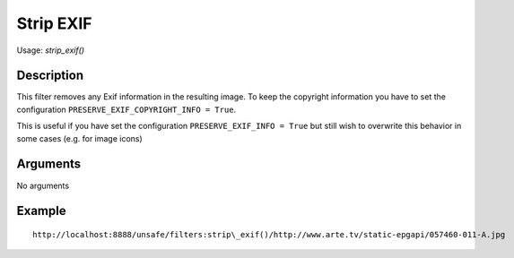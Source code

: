 Strip EXIF
==========

Usage: `strip\_exif()`

Description
-----------

This filter removes any Exif information in the resulting image. To keep the copyright information you have to set the configuration ``PRESERVE_EXIF_COPYRIGHT_INFO = True``.

This is useful if you have set the configuration ``PRESERVE_EXIF_INFO = True`` but still wish to overwrite this behavior in some cases
(e.g. for image icons)


Arguments
---------

No arguments

Example
-------

::

    http://localhost:8888/unsafe/filters:strip\_exif()/http://www.arte.tv/static-epgapi/057460-011-A.jpg
